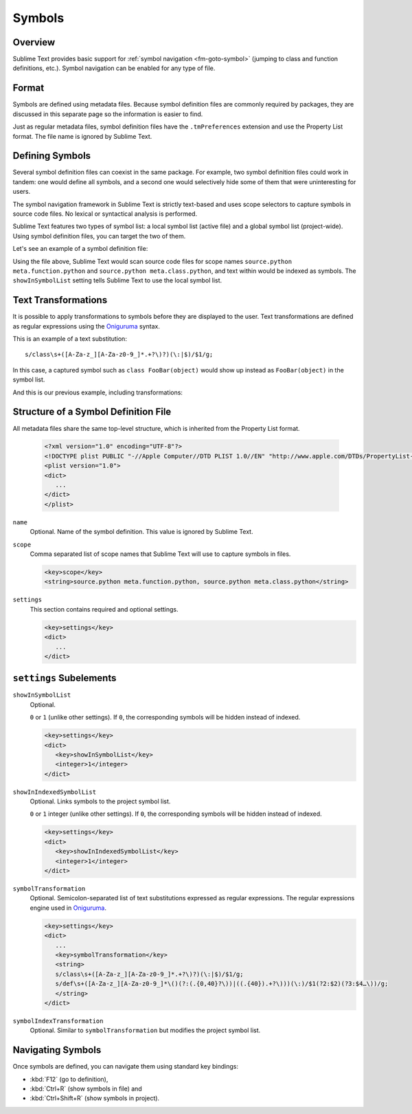 =======
Symbols
=======


Overview
========

Sublime Text provides basic support
for :ref:`symbol navigation <fm-goto-symbol>`
(jumping to class and function definitions,
etc.).
Symbol navigation can be enabled
for any type of file.


Format
======

Symbols are defined  using metadata files.
Because symbol definition files
are commonly required by packages,
they are discussed in this separate page
so the information is easier to find.

Just as regular metadata files,
symbol definition files
have the ``.tmPreferences`` extension
and use the Property List format.
The file name is ignored by Sublime Text.

.. seealso::

   :doc:`metadata`
      Detailed documentation on metadata files.


Defining Symbols
================

Several symbol definition files can coexist
in the same package.
For example, two symbol definition files
could work in tandem:
one would define all symbols,
and a second one
would selectively hide some of them
that were uninteresting for users.

The symbol navigation framework in Sublime Text
is strictly text-based
and uses scope selectors
to capture symbols in source code files.
No lexical or syntactical analysis is performed.

Sublime Text features two types of symbol list:
a local symbol list (active file)
and a global symbol list (project-wide).
Using symbol definition files,
you can target the two of them.

.. XXX: ref scopes

Let's see an example
of a symbol definition file:

.. code-block:: xml
   :emphasize-lines: 7-8,11-12

   <?xml version="1.0" encoding="UTF-8"?>
   <!DOCTYPE plist PUBLIC "-//Apple Computer//DTD PLIST 1.0//EN" "http://www.apple.com/DTDs/PropertyList-1.0.dtd">
   <plist version="1.0">
   <dict>
      <key>name</key>
      <string>Symbol List</string>
      <key>scope</key>
      <string>source.python meta.function.python, source.python meta.class.python</string>
      <key>settings</key>
      <dict>
         <key>showInSymbolList</key>
         <integer>1</integer>
      </dict>
   </dict>
   </plist>

Using the file above,
Sublime Text would scan source code files
for scope names ``source.python meta.function.python``
and ``source.python meta.class.python``,
and text within would be indexed
as symbols.
The ``showInSymbolList`` setting tells
Sublime Text to use
the local symbol list.


Text Transformations
====================

It is possible
to apply transformations to symbols
before they are displayed to the user.
Text transformations are defined
as regular expressions
using the `Oniguruma`_ syntax.

This is an example of a text substitution:

::

   s/class\s+([A-Za-z_][A-Za-z0-9_]*.+?\)?)(\:|$)/$1/g;

In this case, a captured symbol such as ``class FooBar(object)``
would show up instead as ``FooBar(object)``
in the symbol list.


.. TODO: local symbols vs project symbols in ST show different results. Not
.. sure how it works.

And this is our previous example,
including transformations:

.. code-block:: xml
   :emphasize-lines: 15,16

   <?xml version="1.0" encoding="UTF-8"?>
   <!DOCTYPE plist PUBLIC "-//Apple Computer//DTD PLIST 1.0//EN" "http://www.apple.com/DTDs/PropertyList-1.0.dtd">
   <plist version="1.0">
   <dict>
      <key>name</key>
      <string>Symbol List</string>
      <key>scope</key>
      <string>source.python meta.function.python, source.python meta.class.python</string>
      <key>settings</key>
      <dict>
         <key>showInSymbolList</key>
         <integer>1</integer>
         <key>symbolTransformation</key>
         <string>
         s/class\s+([A-Za-z_][A-Za-z0-9_]*.+?\)?)(\:|$)/$1/g;
         s/def\s+([A-Za-z_][A-Za-z0-9_]*\()(?:(.{0,40}?\))|((.{40}).+?\)))(\:)/$1(?2:$2)(?3:$4…\))/g;
         </string>
      </dict>
   </dict>
   </plist>


Structure of a Symbol Definition File
=====================================

All metadata files share the same top-level structure,
which is inherited from the Property List format.


   .. code-block:: xml

      <?xml version="1.0" encoding="UTF-8"?>
      <!DOCTYPE plist PUBLIC "-//Apple Computer//DTD PLIST 1.0//EN" "http://www.apple.com/DTDs/PropertyList-1.0.dtd">
      <plist version="1.0">
      <dict>
         ...
      </dict>
      </plist>


``name``
   Optional.
   Name of the symbol definition.
   This value is ignored by Sublime Text.

.. XXX: Pretty useless, I believe.

   .. code-block:: xml

         <key>name</key>
         <string>Some arbitrary name goes here</string>

``scope``
   Comma separated list of scope names
   that Sublime Text will use
   to capture symbols in files.

   .. code-block:: xml

         <key>scope</key>
         <string>source.python meta.function.python, source.python meta.class.python</string>

``settings``
   This section contains required and optional settings.

   .. code-block:: xml

      <key>settings</key>
      <dict>
         ...
      </dict>


.. _md-symbols-settings:

``settings`` Subelements
========================

``showInSymbolList``
   Optional.

   ``0`` or ``1`` (unlike other settings).
   If ``0``,
   the corresponding symbols will be hidden instead of indexed.


   .. code-block:: xml

      <key>settings</key>
      <dict>
         <key>showInSymbolList</key>
         <integer>1</integer>
      </dict>

``showInIndexedSymbolList``
   Optional.
   Links symbols to the project symbol list.

   ``0`` or ``1`` integer (unlike other settings).
   If ``0``,
   the corresponding symbols will be hidden instead of indexed.

   .. code-block:: xml

      <key>settings</key>
      <dict>
         <key>showInIndexedSymbolList</key>
         <integer>1</integer>
      </dict>

``symbolTransformation``
   Optional.
   Semicolon-separated list of text substitutions
   expressed as regular expressions.
   The regular expressions engine used in `Oniguruma`_.

   .. code-block:: xml

      <key>settings</key>
      <dict>
         ...
         <key>symbolTransformation</key>
         <string>
         s/class\s+([A-Za-z_][A-Za-z0-9_]*.+?\)?)(\:|$)/$1/g;
         s/def\s+([A-Za-z_][A-Za-z0-9_]*\()(?:(.{0,40}?\))|((.{40}).+?\)))(\:)/$1(?2:$2)(?3:$4…\))/g;
         </string>
      </dict>

``symbolIndexTransformation``
   Optional.
   Similar to ``symbolTransformation``
   but modifies the project symbol list.


.. _Oniguruma: http://www.geocities.jp/kosako3/oniguruma/

.. TODO: Are there more settings/options?


Navigating Symbols
==================

Once symbols are defined,
you can navigate them
using standard key bindings:

- :kbd:`F12` (go to definition),
- :kbd:`Ctrl+R` (show symbols in file) and
- :kbd:`Ctrl+Shift+R` (show symbols in project).

.. seealso::

   :ref:`Goto Anything <fm-goto-symbol>`
      Browsing Symbols using the Goto Anything panel.
